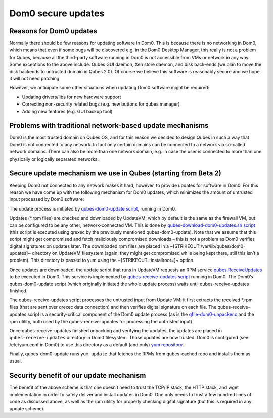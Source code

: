 ===================
Dom0 secure updates
===================

Reasons for Dom0 updates
========================

Normally there should be few reasons for updating software in Dom0. This
is because there is no networking in Dom0, which means that even if some
bugs will be discovered e.g. in the Dom0 Desktop Manager, this really is
not a problem for Qubes, because all the third-party software running in
Dom0 is not accessible from VMs or network in any way. Some exceptions
to the above include: Qubes GUI daemon, Xen store daemon, and disk
back-ends (we plan to move the disk backends to untrusted domain in
Qubes 2.0). Of course we believe this software is reasonably secure and
we hope it will not need patching.

However, we anticipate some other situations when updating Dom0 software
might be required:

-  Updating drivers/libs for new hardware support
-  Correcting non-security related bugs (e.g. new buttons for qubes
   manager)
-  Adding new features (e.g. GUI backup tool)

Problems with traditional network-based update mechanisms
=========================================================

Dom0 is the most trusted domain on Qubes OS, and for this reason we
decided to design Qubes in such a way that Dom0 is not connected to any
network. In fact only certain domains can be connected to a network via
so-called network domains. There can also be more than one network
domain, e.g. in case the user is connected to more than one physically
or logically separated networks.

Secure update mechanism we use in Qubes (starting from Beta 2)
==============================================================

Keeping Dom0 not connected to any network makes it hard, however, to
provide updates for software in Dom0. For this reason we have come up
with the following mechanism for Dom0 updates, which minimizes the
amount of untrusted input processed by Dom0 software:

The update process is initiated by `qubes-dom0-update script <https://github.com/QubesOS/qubes-core-admin-linux/blob/release2/dom0-updates/qubes-dom0-update>`__,
running in Dom0.

Updates (*.rpm files) are checked and downloaded by UpdateVM, which by
default is the same as the firewall VM, but can be configured to be any
other, network-connected VM. This is done by `qubes-download-dom0-updates.sh script <https://github.com/QubesOS/qubes-core-agent-linux/blob/release2/misc/qubes-download-dom0-updates.sh>`__
(this script is executed using qrexec by the previously mentioned
qubes-dom0-update). Note that we assume that this script might get
compromised and fetch maliciously compromised downloads – this is not a
problem as Dom0 verifies digital signatures on updates later. The
downloaded rpm files are placed in a
~\ [STRIKEOUT:/var/lib/qubes/dom0-updates]\ ~ directory on UpdateVM
filesystem (again, they might get compromised while being kept there,
still this isn’t a problem). This directory is passed to yum using the
~\ [STRIKEOUT:–installroot=]\ ~ option.

Once updates are downloaded, the update script that runs in UpdateVM
requests an RPM service `qubes.ReceiveUpdates <https://github.com/QubesOS/qubes-core-admin-linux/blob/release2/dom0-updates/qubes.ReceiveUpdates>`__ to be executed in Dom0. This service is implemented by `qubes-receive-updates script <https://github.com/QubesOS/qubes-core-admin-linux/blob/release2/dom0-updates/qubes-receive-updates>`__
running in Dom0. The Dom0’s qubes-dom0-update script (which originally
initiated the whole update process) waits until qubes-receive-updates
finished.

The qubes-receive-updates script processes the untrusted input from
Update VM: it first extracts the received \*.rpm files (that are sent
over qrexec data connection) and then verifies digital signature on each
file. The qubes-receive-updates script is a security-critical component
of the Dom0 update process (as is the `qfile-dom0-unpacker.c <https://github.com/QubesOS/qubes-core-admin-linux/blob/release2/dom0-updates/qfile-dom0-unpacker.c>`__
and the rpm utility, both used by the qubes-receive-updates for
processing the untrusted input).

Once qubes-receive-updates finished unpacking and verifying the updates,
the updates are placed in ``qubes-receive-updates`` directory in Dom0
filesystem. Those updates are now trusted. Dom0 is configured (see
/etc/yum.conf in Dom0) to use this directory as a default (and only) `yum repository <https://github.com/QubesOS/qubes-core-admin-linux/blob/release2/dom0-updates/qubes-cached.repo>`__.

Finally, qubes-dom0-update runs ``yum update`` that fetches the RPMs
from qubes-cached repo and installs them as usual.

Security benefit of our update mechanism
========================================

The benefit of the above scheme is that one doesn’t need to trust the
TCP/IP stack, the HTTP stack, and wget implementation in order to safely
deliver and install updates in Dom0. One only needs to trust a few
hundred lines of code as discussed above, as well as the rpm utility for
properly checking digital signature (but this is required in any update
scheme).
